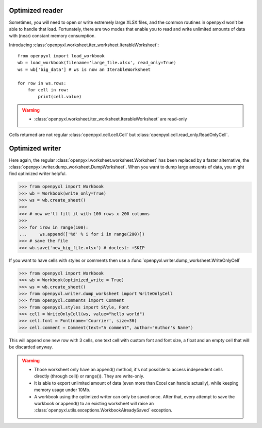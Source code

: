 Optimized reader
================

Sometimes, you will need to open or write extremely large XLSX files,
and the common routines in openpyxl won't be able to handle that load.
Fortunately, there are two modes that enable you to read and write unlimited
amounts of data with (near) constant memory consumption.

Introducing :class:`openpyxl.worksheet.iter_worksheet.IterableWorksheet`::

    from openpyxl import load_workbook
    wb = load_workbook(filename='large_file.xlsx', read_only=True)
    ws = wb['big_data'] # ws is now an IterableWorksheet

    for row in ws.rows:
        for cell in row:
            print(cell.value)

.. warning::

    * :class:`openpyxl.worksheet.iter_worksheet.IterableWorksheet` are read-only

Cells returned are not regular :class:`openpyxl.cell.cell.Cell` but
:class:`openpyxl.cell.read_only.ReadOnlyCell`.

Optimized writer
================

Here again, the regular :class:`openpyxl.worksheet.worksheet.Worksheet` has been replaced
by a faster alternative, the :class:`openpyxl.writer.dump_worksheet.DumpWorksheet`.
When you want to dump large amounts of data, you might find optimized writer helpful.

.. :: doctest

>>> from openpyxl import Workbook
>>> wb = Workbook(write_only=True)
>>> ws = wb.create_sheet()
>>>
>>> # now we'll fill it with 100 rows x 200 columns
>>>
>>> for irow in range(100):
...     ws.append(['%d' % i for i in range(200)])
>>> # save the file
>>> wb.save('new_big_file.xlsx') # doctest: +SKIP

If you want to have cells with styles or comments then use a :func:`openpyxl.writer.dump_worksheet.WriteOnlyCell`

.. :: doctest

>>> from openpyxl import Workbook
>>> wb = Workbook(optimized_write = True)
>>> ws = wb.create_sheet()
>>> from openpyxl.writer.dump_worksheet import WriteOnlyCell
>>> from openpyxl.comments import Comment
>>> from openpyxl.styles import Style, Font
>>> cell = WriteOnlyCell(ws, value="hello world")
>>> cell.font = Font(name='Courrier', size=36)
>>> cell.comment = Comment(text="A comment", author="Author's Name")


This will append one new row with 3 cells, one text cell with custom font and
font size, a float and an empty cell that will be discarded anyway.

.. warning::

    * Those worksheet only have an append() method, it's not possible to
      access independent cells directly (through cell() or range()). They are
      write-only.

    * It is able to export unlimited amount of data (even more than Excel can
      handle actually), while keeping memory usage under 10Mb.

    * A workbook using the optimized writer can only be saved once. After
      that, every attempt to save the workbook or append() to an existing
      worksheet will raise an :class:`openpyxl.utils.exceptions.WorkbookAlreadySaved`
      exception.
